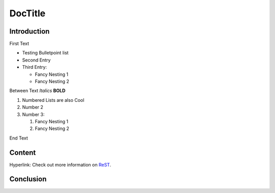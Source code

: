 ========
DocTitle
========

Introduction
============
First Text

*   Testing Bulletpoint list
*   Second Entry
*   Third Entry:

    *   Fancy Nesting 1
    *   Fancy Nesting 2

Between Text
*Italics*
**BOLD**

#.  Numbered Lists are also Cool
#.  Number 2
#.  Number 3:

    #.  Fancy Nesting 1
    #.  Fancy Nesting 2

End Text

Content
=======

Hyperlink:
Check out more information on `ReST <https://docs.typo3.org/m/typo3/docs-how-to-document/main/en-us/WritingReST/CheatSheet.html>`__.


Conclusion
==========

..  code-block:: php
    :caption: EXT:site_package/Configuration/TCA/Overrides/sys_template.php

    /**
     * My comment
     */
    \def function():
         print("Hello Kitty")
    ;
